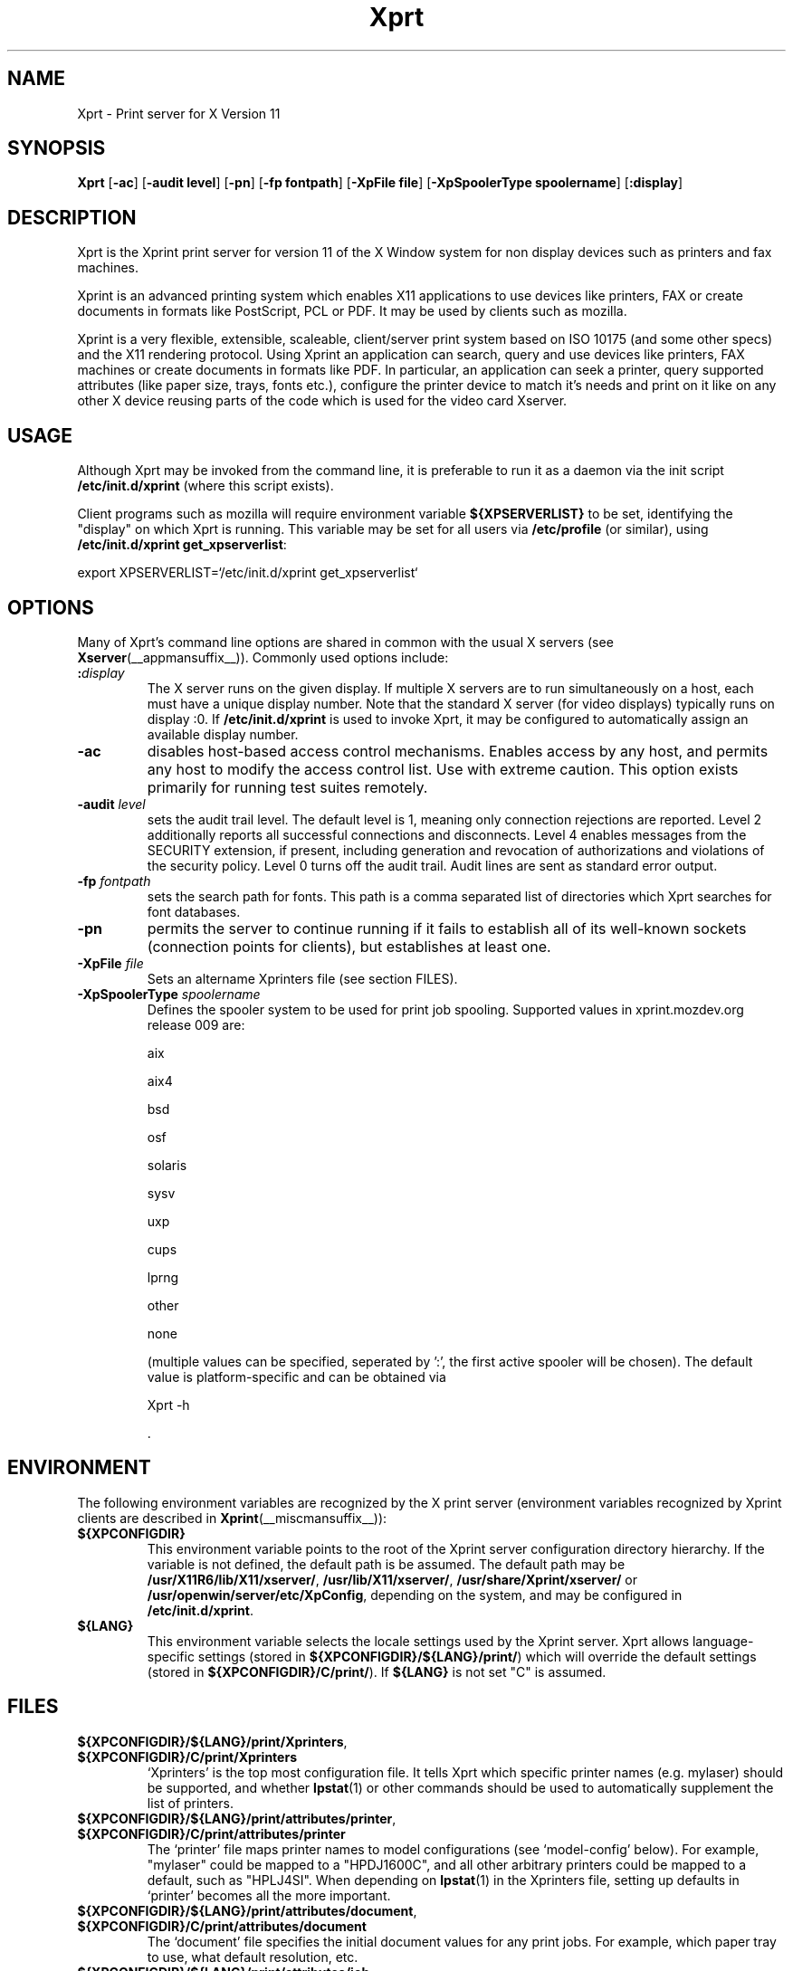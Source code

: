 .\" -*- coding: us-ascii -*-
.TH Xprt __appmansuffix__ "25 November 2004"  
.SH NAME
Xprt \- Print server for X Version 11
.SH SYNOPSIS
.ad l
\fBXprt\fR \kx
.if (\nxu > (\n(.lu / 2)) .nr x (\n(.lu / 5)
'in \n(.iu+\nxu
[\fB\-ac\fR] [\fB\-audit \fBlevel\fR\fR] [\fB\-pn\fR] [\fB\-fp \fBfontpath\fR\fR] [\fB\-XpFile \fBfile\fR\fR] [\fB\-XpSpoolerType \fBspoolername\fR\fR] [\fB:\fBdisplay\fR\fR]
'in \n(.iu-\nxu
.ad b
.SH DESCRIPTION
Xprt is the Xprint print server
for version 11 of the X Window system for non display devices
such as printers and fax machines.
.PP
Xprint is an advanced printing system which enables X11
applications to use devices like printers, FAX or create
documents in formats like PostScript, PCL or PDF. It may be used by
clients such as mozilla.
.PP
Xprint is a very flexible, extensible, scaleable, client/server
print system based on ISO 10175 (and some other specs) and the X11 
rendering protocol. 
Using Xprint an application can search, query and use devices like 
printers, FAX machines or create documents in formats like PDF. 
In particular, an application can seek a printer, query supported 
attributes (like paper size, trays, fonts etc.), configure the printer 
device to match it's needs and print on it like on any other X device 
reusing parts of the code which is used for the video card Xserver.
.SH USAGE
Although Xprt may be invoked from the command line, it is
preferable to run it as a daemon via the init script
\fB/etc/init.d/xprint\fR (where this script exists).
.PP
Client programs such as mozilla will require environment
variable \fB${XPSERVERLIST}\fR to be set, identifying the
"display" on which Xprt is running. This variable may be set
for all users via \fB/etc/profile\fR (or similar), using
\fB/etc/init.d/xprint get_xpserverlist\fR:

.nf
export XPSERVERLIST=`/etc/init.d/xprint get_xpserverlist`
.fi

.SH OPTIONS
Many of Xprt's command line options are shared in common
with the usual X servers (see \fBXserver\fR(__appmansuffix__)).
Commonly used options include:
.TP 
\fB:\fIdisplay\fB\fR 
The X server runs on the given display. If multiple X
servers are to run simultaneously on a host, each must
have a unique display number. Note that the standard X
server (for video displays) typically runs on display
:0. If \fB/etc/init.d/xprint\fR is used
to invoke Xprt, it may be configured to automatically assign an available
display number.
.TP 
\fB\-ac\fR 
disables host-based access control mechanisms. Enables access
by any host, and permits any host to modify the access control
list. Use with extreme caution. This option exists primarily
for running test suites remotely.
.TP 
\fB\-audit \fIlevel\fB\fR 
sets the audit trail level. The default level is 1, meaning
only connection rejections are reported. Level 2 additionally
reports all successful connections and disconnects. Level 4
enables messages from the SECURITY extension, if present,
including generation and revocation of authorizations and
violations of the security policy. Level 0 turns off the audit
trail. Audit lines are sent as standard error output.
.TP 
\fB\-fp \fIfontpath\fB\fR 
sets the search path for fonts. This path is a comma
separated list of directories which Xprt searches for
font databases.
.TP 
\fB\-pn\fR 
permits the server to continue running if it fails to
establish all of its well-known sockets (connection
points for clients), but establishes at least
one.
.TP 
\fB\-XpFile \fIfile\fB\fR 
Sets an altername Xprinters file (see section FILES).
.TP 
\fB\-XpSpoolerType \fIspoolername\fB\fR 
Defines the spooler system to be used for print job spooling.
Supported values in xprint.mozdev.org release 009 are:

aix

aix4

bsd

osf

solaris

sysv

uxp

cups

lprng

other

none

(multiple values can be specified, seperated by ':', the first active spooler will be chosen).
The default value is platform-specific and can be obtained via

.nf
Xprt \-h
.fi

\&.
.SH ENVIRONMENT
The following environment variables are recognized by the X print server
(environment variables recognized by Xprint clients are described in 
\fBXprint\fR(__miscmansuffix__)):
.TP 
\fB${XPCONFIGDIR}\fR
This environment variable points to the root
of the Xprint server configuration directory hierarchy.
If the variable is not defined, the default
path is be assumed. The default path may be
\fB/usr/X11R6/lib/X11/xserver/\fR, 
\fB/usr/lib/X11/xserver/\fR,
\fB/usr/share/Xprint/xserver/\fR or
\fB/usr/openwin/server/etc/XpConfig\fR, depending on the
system, and may be configured in \fB/etc/init.d/xprint\fR.
.TP 
\fB${LANG}\fR
This environment variable selects the locale settings used by the Xprint server.
Xprt allows language-specific settings (stored in \fB${XPCONFIGDIR}/${LANG}/print/\fR)
which will override the default settings (stored in \fB${XPCONFIGDIR}/C/print/\fR).
If \fB${LANG}\fR is not set "C" is assumed.
.PP
.SH FILES
.TP 
\fB${XPCONFIGDIR}/${LANG}/print/Xprinters\fR, \fB${XPCONFIGDIR}/C/print/Xprinters\fR
`Xprinters' is the top most configuration file. It tells
Xprt which specific printer names (e.g. mylaser) should
be supported, and whether \fBlpstat\fR(1) or other commands
should be used to automatically supplement the list of
printers.
.TP 
\fB${XPCONFIGDIR}/${LANG}/print/attributes/printer\fR, \fB${XPCONFIGDIR}/C/print/attributes/printer\fR
The `printer' file maps printer names to model
configurations (see `model-config' below). For example,
"mylaser" could be mapped to a "HPDJ1600C", and all other
arbitrary printers could be mapped to a default, such as
"HPLJ4SI". When depending on \fBlpstat\fR(1) in the Xprinters
file, setting up defaults in `printer' becomes all the
more important.
.TP 
\fB${XPCONFIGDIR}/${LANG}/print/attributes/document\fR, \fB${XPCONFIGDIR}/C/print/attributes/document\fR
The `document' file specifies the initial document values
for any print jobs. For example, which paper tray to
use, what default resolution, etc.
.TP 
\fB${XPCONFIGDIR}/${LANG}/print/attributes/job\fR, \fB${XPCONFIGDIR}/C/print/attributes/job\fR
The `job' file specifies the initial job values for any
print jobs. For example, "notification-profile" can be
set so that when a print job is successfully sent to a
printer, e-mail is sent to the user.
.TP 
\fB${XPCONFIGDIR}/C/print/models/PSdefault/model\-config\fR, \fB${XPCONFIGDIR}/C/print/models/PSdefault/fonts/fonts.dir\fR, \fB${XPCONFIGDIR}/C/print/models/PSdefault/fonts/9nb00051.pmf\fR, \fB${XPCONFIGDIR}/C/print/models/PSdefault/fonts/9nb00093.pmf\fR
The `model-config' file has attributes that describe the
printer model's capabilities and default settings.
Printer model fonts may also be present. The model-config
file also identifies the print ddx driver to be used.
For each printer model supported, a complete hierarchy of
files should exist. In most cases, these files do not
need to be modified.
.TP 
\fB${XPCONFIGDIR}/C/print/ddx\-config/raster/pdf\fR, \fB${XPCONFIGDIR}/C/print/ddx\-config/raster/pcl\fR, \fB${XPCONFIGDIR}/C/print/ddx\-config/raster/postscript\fR
The print ddx drivers can have highly specific
configuration files to control their behavior. In most
cases, these files do not need to be modified.
.SH "SEE ALSO"
\fBXprint\fR(__miscmansuffix__), \fBX11\fR(__miscmansuffix__), \fBxplsprinters\fR(__appmansuffix__), \fBxprehashprinterlist\fR(__appmansuffix__), \fBxphelloworld\fR(__appmansuffix__), \fBxpxmhelloworld\fR(__appmansuffix__), \fBxpawhelloworld\fR(__appmansuffix__), \fBxpxthelloworld\fR(__appmansuffix__), \fBxpsimplehelloworld\fR(__appmansuffix__), \fBXserver\fR(__appmansuffix__), \fBlibXp\fR(__libmansuffix__), \fBlibXprintUtils\fR(__libmansuffix__), \fBlibXprintAppUtils\fR(__libmansuffix__), \fBXmPrintShell\fR(__libmansuffix__), \fBXawPrintShell\fR(__libmansuffix__), Xprint FAQ (http://xprint.mozdev.org/docs/Xprint_FAQ.html), Xprint main site (http://xprint.mozdev.org/)
.SH AUTHORS
This manual page was written by 
Drew Parsons <dparsons@debian.org> and
Roland Mainz <roland.mainz@nrubsig.org>,
with some help from the man page at
http://www.sins.com.au/unix/manpages/Xprt.html and the XFree86
man page for \fBXserver\fR(1).
